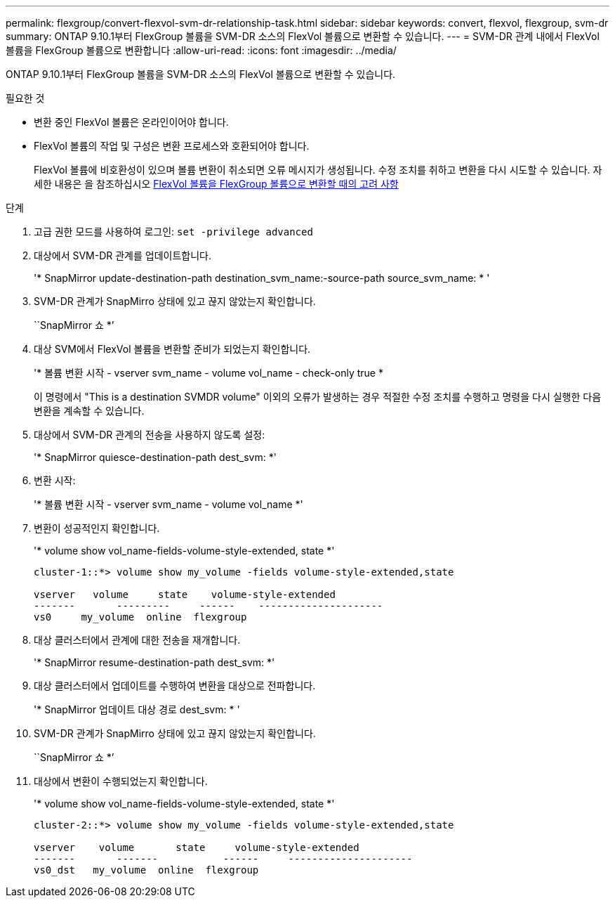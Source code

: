 ---
permalink: flexgroup/convert-flexvol-svm-dr-relationship-task.html 
sidebar: sidebar 
keywords: convert, flexvol, flexgroup, svm-dr 
summary: ONTAP 9.10.1부터 FlexGroup 볼륨을 SVM-DR 소스의 FlexVol 볼륨으로 변환할 수 있습니다. 
---
= SVM-DR 관계 내에서 FlexVol 볼륨을 FlexGroup 볼륨으로 변환합니다
:allow-uri-read: 
:icons: font
:imagesdir: ../media/


[role="lead"]
ONTAP 9.10.1부터 FlexGroup 볼륨을 SVM-DR 소스의 FlexVol 볼륨으로 변환할 수 있습니다.

.필요한 것
* 변환 중인 FlexVol 볼륨은 온라인이어야 합니다.
* FlexVol 볼륨의 작업 및 구성은 변환 프로세스와 호환되어야 합니다.
+
FlexVol 볼륨에 비호환성이 있으며 볼륨 변환이 취소되면 오류 메시지가 생성됩니다. 수정 조치를 취하고 변환을 다시 시도할 수 있습니다. 자세한 내용은 을 참조하십시오 xref:convert-flexvol-concept.html#considerations-for-converting-flexvol-volumes-to-flexgroup-volumes [FlexVol 볼륨을 FlexGroup 볼륨으로 변환할 때의 고려 사항]



.단계
. 고급 권한 모드를 사용하여 로그인: `set -privilege advanced`
. 대상에서 SVM-DR 관계를 업데이트합니다.
+
'* SnapMirror update-destination-path destination_svm_name:-source-path source_svm_name: * '

. SVM-DR 관계가 SnapMirro 상태에 있고 끊지 않았는지 확인합니다.
+
``SnapMirror 쇼 *’

. 대상 SVM에서 FlexVol 볼륨을 변환할 준비가 되었는지 확인합니다.
+
'* 볼륨 변환 시작 - vserver svm_name - volume vol_name - check-only true *

+
이 명령에서 "This is a destination SVMDR volume" 이외의 오류가 발생하는 경우 적절한 수정 조치를 수행하고 명령을 다시 실행한 다음 변환을 계속할 수 있습니다.

. 대상에서 SVM-DR 관계의 전송을 사용하지 않도록 설정:
+
'* SnapMirror quiesce-destination-path dest_svm: *'

. 변환 시작:
+
'* 볼륨 변환 시작 - vserver svm_name - volume vol_name *'

. 변환이 성공적인지 확인합니다.
+
'* volume show vol_name-fields-volume-style-extended, state *'

+
[listing]
----
cluster-1::*> volume show my_volume -fields volume-style-extended,state

vserver   volume     state    volume-style-extended
-------       ---------     ------    ---------------------
vs0     my_volume  online  flexgroup
----
. 대상 클러스터에서 관계에 대한 전송을 재개합니다.
+
'* SnapMirror resume-destination-path dest_svm: *'

. 대상 클러스터에서 업데이트를 수행하여 변환을 대상으로 전파합니다.
+
'* SnapMirror 업데이트 대상 경로 dest_svm: * '

. SVM-DR 관계가 SnapMirro 상태에 있고 끊지 않았는지 확인합니다.
+
``SnapMirror 쇼 *’

. 대상에서 변환이 수행되었는지 확인합니다.
+
'* volume show vol_name-fields-volume-style-extended, state *'

+
[listing]
----
cluster-2::*> volume show my_volume -fields volume-style-extended,state

vserver    volume       state     volume-style-extended
-------       -------           ------     ---------------------
vs0_dst   my_volume  online  flexgroup
----

